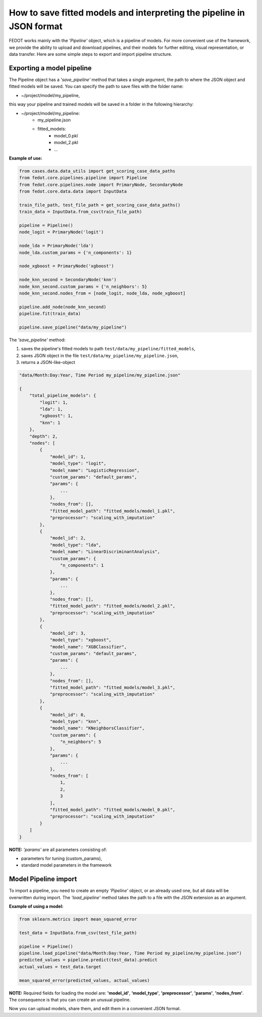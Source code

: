 How to save fitted models and interpreting the pipeline in JSON format
======================================================================

FEDOT works mainly with the *'Pipeline'* object, which is a pipeline of models. For more
convenient use of the framework, we provide the ability
to upload and download pipelines, and their models for further editing, visual
representation, or data transfer. Here are some simple steps to export
and import pipeline structure.

.. figure::  img_utilities/pipeline_json.png
   :align:   center

Exporting a model pipeline
--------------------------

The Pipeline object has a *'save_pipeline'* method that takes a single argument,
the path to where the JSON object and fitted models will be saved.
You can specify the path to save files with the folder name:

- ~/project/model/my_pipeline,

this way your pipeline and trained models will be saved in a folder in the following hierarchy:

- ~/project/model/my_pipeline:
    - my_pipeline.json
    - fitted_models:
        - model_0.pkl
        - model_2.pkl
        - ...

**Example of use:**

.. code-block:: python

    from cases.data.data_utils import get_scoring_case_data_paths
    from fedot.core.pipelines.pipeline import Pipeline
    from fedot.core.pipelines.node import PrimaryNode, SecondaryNode
    from fedot.core.data.data import InputData

    train_file_path, test_file_path = get_scoring_case_data_paths()
    train_data = InputData.from_csv(train_file_path)

    pipeline = Pipeline()
    node_logit = PrimaryNode('logit')

    node_lda = PrimaryNode('lda')
    node_lda.custom_params = {'n_components': 1}

    node_xgboost = PrimaryNode('xgboost')

    node_knn_second = SecondaryNode('knn')
    node_knn_second.custom_params = {'n_neighbors': 5}
    node_knn_second.nodes_from = [node_logit, node_lda, node_xgboost]

    pipeline.add_node(node_knn_second)
    pipeline.fit(train_data)

    pipeline.save_pipeline("data/my_pipeline")

The *'save_pipeline'* method:

1. saves the pipeline's fitted models to path ``test/data/my_pipeline/fitted_models``,
2. saves JSON object in the file ``test/data/my_pipeline/my_pipeline.json``,
3. returns a JSON-like-object

.. code-block:: json

    "data/Month:Day:Year, Time Period my_pipeline/my_pipeline.json"

    {
        "total_pipeline_models": {
            "logit": 1,
            "lda": 1,
            "xgboost": 1,
            "knn": 1
        },
        "depth": 2,
        "nodes": [
            {
                "model_id": 1,
                "model_type": "logit",
                "model_name": "LogisticRegression",
                "custom_params": "default_params",
                "params": {
                    ...
                },
                "nodes_from": [],
                "fitted_model_path": "fitted_models/model_1.pkl",
                "preprocessor": "scaling_with_imputation"
            },
            {
                "model_id": 2,
                "model_type": "lda",
                "model_name": "LinearDiscriminantAnalysis",
                "custom_params": {
                    "n_components": 1
                },
                "params": {
                    ...
                },
                "nodes_from": [],
                "fitted_model_path": "fitted_models/model_2.pkl",
                "preprocessor": "scaling_with_imputation"
            },
            {
                "model_id": 3,
                "model_type": "xgboost",
                "model_name": "XGBClassifier",
                "custom_params": "default_params",
                "params": {
                    ...
                },
                "nodes_from": [],
                "fitted_model_path": "fitted_models/model_3.pkl",
                "preprocessor": "scaling_with_imputation"
            },
            {
                "model_id": 0,
                "model_type": "knn",
                "model_name": "KNeighborsClassifier",
                "custom_params": {
                    "n_neighbors": 5
                },
                "params": {
                    ...
                },
                "nodes_from": [
                    1,
                    2,
                    3
                ],
                "fitted_model_path": "fitted_models/model_0.pkl",
                "preprocessor": "scaling_with_imputation"
            }
        ]
    }

**NOTE:** *'params'* are all parameters consisting of:

- parameters for tuning (custom_params),
- standard model parameters in the framework

Model Pipeline import
---------------------

To import a pipeline, you need to create an empty *'Pipeline'* object, or an
already used one, but all data will be overwritten during import. The
*'load_pipeline'* method takes the path to a file with the JSON extension
as an argument.

**Example of using a model:**

.. code-block:: python

    from sklearn.metrics import mean_squared_error

    test_data = InputData.from_csv(test_file_path)

    pipeline = Pipeline()
    pipeline.load_pipeline("data/Month:Day:Year, Time Period my_pipeline/my_pipeline.json")
    predicted_values = pipeline.predict(test_data).predict
    actual_values = test_data.target

    mean_squared_error(predicted_values, actual_values)

**NOTE:** Required fields for loading the model are: **'model_id'**, **'model_type'**, **'preprocessor'**,
**'params'**, **'nodes_from'**. The consequence is that you can
create an unusual pipeline.

Now you can upload models, share them, and edit them in a convenient JSON format.
